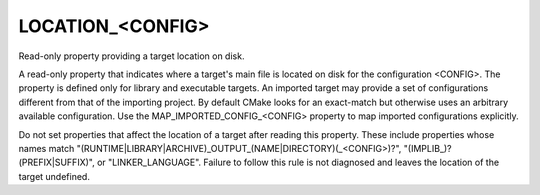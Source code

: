 LOCATION_<CONFIG>
-----------------

Read-only property providing a target location on disk.

A read-only property that indicates where a target's main file is
located on disk for the configuration <CONFIG>.  The property is
defined only for library and executable targets.  An imported target
may provide a set of configurations different from that of the
importing project.  By default CMake looks for an exact-match but
otherwise uses an arbitrary available configuration.  Use the
MAP_IMPORTED_CONFIG_<CONFIG> property to map imported configurations
explicitly.

Do not set properties that affect the location of a target after
reading this property.  These include properties whose names match
"(RUNTIME|LIBRARY|ARCHIVE)_OUTPUT_(NAME|DIRECTORY)(_<CONFIG>)?",
"(IMPLIB_)?(PREFIX|SUFFIX)", or "LINKER_LANGUAGE".  Failure to follow
this rule is not diagnosed and leaves the location of the target
undefined.
